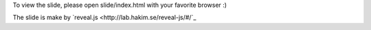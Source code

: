 
To view the slide, please open slide/index.html with your favorite browser :)

The slide is make by `reveal.js <http://lab.hakim.se/reveal-js/#/`_

